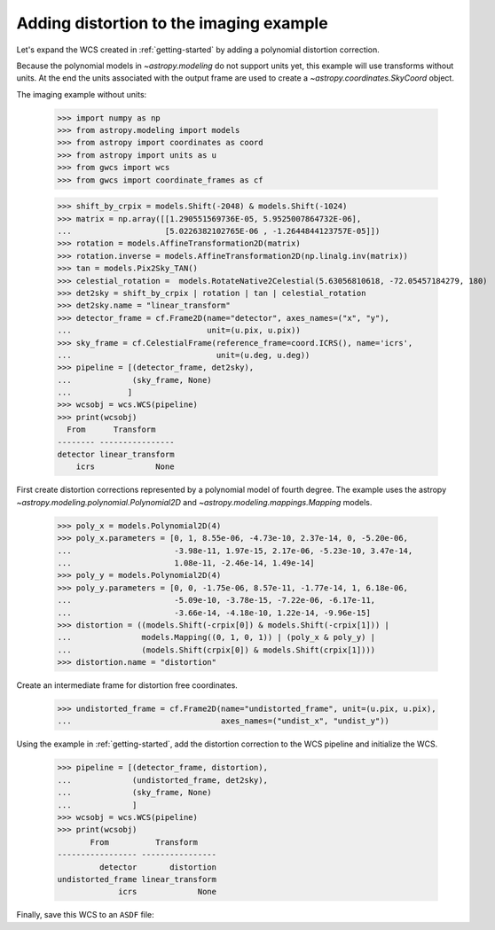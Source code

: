 .. _imaging_example:

Adding distortion to the imaging example
========================================

Let's expand the WCS created in :ref:`getting-started` by adding a polynomial
distortion correction.

Because the polynomial models in `~astropy.modeling` do not support units yet,
this example will use transforms without units. At the end the units
associated with the output frame are used to create a `~astropy.coordinates.SkyCoord` object.

The imaging example without units:

  >>> import numpy as np
  >>> from astropy.modeling import models
  >>> from astropy import coordinates as coord
  >>> from astropy import units as u
  >>> from gwcs import wcs
  >>> from gwcs import coordinate_frames as cf

  >>> shift_by_crpix = models.Shift(-2048) & models.Shift(-1024)
  >>> matrix = np.array([[1.290551569736E-05, 5.9525007864732E-06],
  ...                    [5.0226382102765E-06 , -1.2644844123757E-05]])
  >>> rotation = models.AffineTransformation2D(matrix)
  >>> rotation.inverse = models.AffineTransformation2D(np.linalg.inv(matrix))
  >>> tan = models.Pix2Sky_TAN()
  >>> celestial_rotation =  models.RotateNative2Celestial(5.63056810618, -72.05457184279, 180)
  >>> det2sky = shift_by_crpix | rotation | tan | celestial_rotation
  >>> det2sky.name = "linear_transform"
  >>> detector_frame = cf.Frame2D(name="detector", axes_names=("x", "y"),
  ...                             unit=(u.pix, u.pix))
  >>> sky_frame = cf.CelestialFrame(reference_frame=coord.ICRS(), name='icrs',
  ...                               unit=(u.deg, u.deg))
  >>> pipeline = [(detector_frame, det2sky),
  ...             (sky_frame, None)
  ...            ]
  >>> wcsobj = wcs.WCS(pipeline)
  >>> print(wcsobj)
    From      Transform
  -------- ----------------
  detector linear_transform
      icrs             None

First create distortion corrections represented by a polynomial
model of fourth degree. The example uses the astropy `~astropy.modeling.polynomial.Polynomial2D`
and `~astropy.modeling.mappings.Mapping` models.

  >>> poly_x = models.Polynomial2D(4)
  >>> poly_x.parameters = [0, 1, 8.55e-06, -4.73e-10, 2.37e-14, 0, -5.20e-06,
  ...                      -3.98e-11, 1.97e-15, 2.17e-06, -5.23e-10, 3.47e-14,
  ...                      1.08e-11, -2.46e-14, 1.49e-14]
  >>> poly_y = models.Polynomial2D(4)
  >>> poly_y.parameters = [0, 0, -1.75e-06, 8.57e-11, -1.77e-14, 1, 6.18e-06,
  ...                      -5.09e-10, -3.78e-15, -7.22e-06, -6.17e-11,
  ...                      -3.66e-14, -4.18e-10, 1.22e-14, -9.96e-15]
  >>> distortion = ((models.Shift(-crpix[0]) & models.Shift(-crpix[1])) |
  ...               models.Mapping((0, 1, 0, 1)) | (poly_x & poly_y) |
  ...               (models.Shift(crpix[0]) & models.Shift(crpix[1])))
  >>> distortion.name = "distortion"

Create an intermediate frame for distortion free coordinates.

  >>> undistorted_frame = cf.Frame2D(name="undistorted_frame", unit=(u.pix, u.pix),
  ...                                axes_names=("undist_x", "undist_y"))

Using the example in :ref:`getting-started`, add the distortion correction to
the WCS pipeline and initialize the WCS.

  >>> pipeline = [(detector_frame, distortion),
  ...             (undistorted_frame, det2sky),
  ...             (sky_frame, None)
  ...             ]
  >>> wcsobj = wcs.WCS(pipeline)
  >>> print(wcsobj)
         From          Transform
  ----------------- ----------------
           detector       distortion
  undistorted_frame linear_transform
               icrs             None

Finally, save this WCS to an ``ASDF`` file:

.. doctest-skip::

  >>> from asdf import AsdfFile
  >>> tree = {"wcs": wcsobj}
  >>> wcs_file = AsdfFile(tree)
  >>> wcs_file.write_to("imaging_wcs_wdist.asdf")
